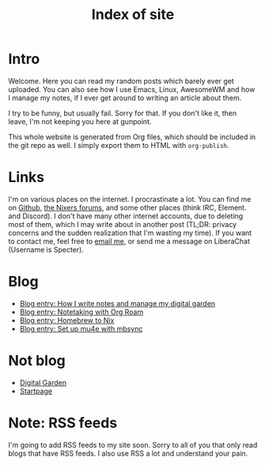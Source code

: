 :PROPERTIES:
:ID:       9E08ABE4-3B4F-4FCF-A4DB-76D2F34385B3
:END:
#+title: Index of site
#+filetags: :blog:
#+OPTIONS: toc:nil

* Intro

Welcome. Here you can read my random posts which barely ever get uploaded. You can also see how I use Emacs, Linux, AwesomeWM and how I manage my notes, if I ever get around to writing an article about them.

I try to be funny, but usually fail. Sorry for that. If you don't like it, then leave, I'm not keeping you here at gunpoint.

This whole website is generated from Org files, which should be included in the git repo as well. I simply export them to HTML with =org-publish=.

* Links

I'm on various places on the internet. I procrastinate a lot. You can find me on [[https://github.com/mcotocel][Github]], [[https://nixers.net/member.php?action=register&referrer=2196][the Nixers forums]], and some other places (think IRC, Element. and Discord). I don't have many other internet accounts, due to deleting most of them, which I may write about in another post (TL;DR: privacy concerns and the sudden realization that I'm wasting my time). If you want to contact me, feel free to [[mailto:mcotocel@outlook.com][email me]], or send me a message on LiberaChat (Username is Specter).

* Blog

- [[file:./blog_entry_how_i_write_notes.org][Blog entry: How I write notes and manage my digital garden]]
- [[file:./blog_entry_notetaking_with_org_roam.org][Blog entry: Notetaking with Org Roam]]
- [[file:./blog_entry_homebrew_to_nix.org][Blog entry: Homebrew to Nix]]
- [[file:./blog_entry_set_up_mu4e_with_mbsync.org][Blog entry: Set up mu4e with mbsync]]

* Not blog

- [[https://tilde.club/~matei][Digital Garden]]
- [[./startpage][Startpage]]

* Note: RSS feeds

I'm going to add RSS feeds to my site soon. Sorry to all of you that only read blogs that have RSS feeds. I also use RSS a lot and understand your pain.

